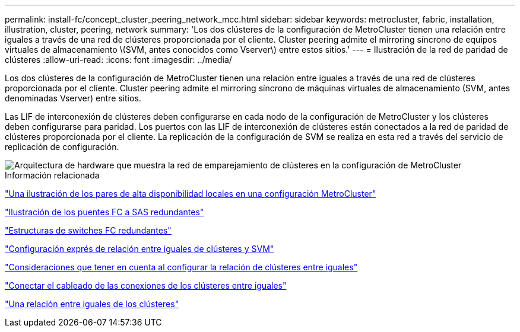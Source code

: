 ---
permalink: install-fc/concept_cluster_peering_network_mcc.html 
sidebar: sidebar 
keywords: metrocluster, fabric, installation, illustration, cluster, peering, network 
summary: 'Los dos clústeres de la configuración de MetroCluster tienen una relación entre iguales a través de una red de clústeres proporcionada por el cliente. Cluster peering admite el mirroring síncrono de equipos virtuales de almacenamiento \(SVM, antes conocidos como Vserver\) entre estos sitios.' 
---
= Ilustración de la red de paridad de clústeres
:allow-uri-read: 
:icons: font
:imagesdir: ../media/


[role="lead"]
Los dos clústeres de la configuración de MetroCluster tienen una relación entre iguales a través de una red de clústeres proporcionada por el cliente. Cluster peering admite el mirroring síncrono de máquinas virtuales de almacenamiento (SVM, antes denominadas Vserver) entre sitios.

Las LIF de interconexión de clústeres deben configurarse en cada nodo de la configuración de MetroCluster y los clústeres deben configurarse para paridad. Los puertos con las LIF de interconexión de clústeres están conectados a la red de paridad de clústeres proporcionada por el cliente. La replicación de la configuración de SVM se realiza en esta red a través del servicio de replicación de configuración.

image::../media/mcc_hw_architecture_cluster_peering.gif[Arquitectura de hardware que muestra la red de emparejamiento de clústeres en la configuración de MetroCluster]

.Información relacionada
link:concept_illustration_of_the_local_ha_pairs_in_a_mcc_configuration.html["Una ilustración de los pares de alta disponibilidad locales en una configuración MetroCluster"]

link:concept_illustration_of_redundant_fc_to_sas_bridges.html["Ilustración de los puentes FC a SAS redundantes"]

link:concept_redundant_fc_switch_fabrics.html["Estructuras de switches FC redundantes"]

http://docs.netapp.com/ontap-9/topic/com.netapp.doc.exp-clus-peer/home.html["Configuración exprés de relación entre iguales de clústeres y SVM"]

link:concept_considerations_peering.html["Consideraciones que tener en cuenta al configurar la relación de clústeres entre iguales"]

link:task_cable_the_cluster_peering_connections.html["Conectar el cableado de las conexiones de los clústeres entre iguales"]

link:concept_configure_the_mcc_software_in_ontap.html["Una relación entre iguales de los clústeres"]
